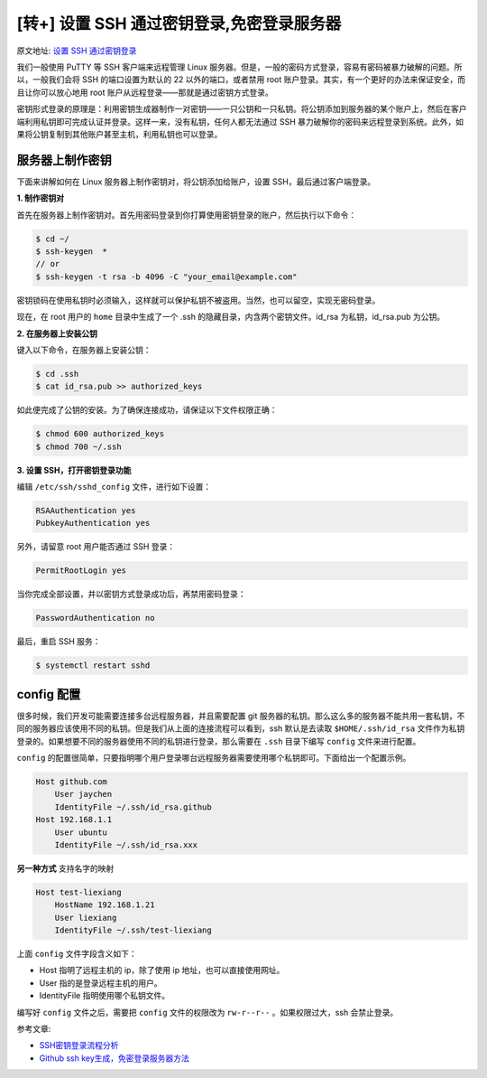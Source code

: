 [转+] 设置 SSH 通过密钥登录,免密登录服务器
===========================================

原文地址: `设置 SSH 通过密钥登录 <https://hyjk2000.github.io/2012/03/16/how-to-set-up-ssh-keys/>`_

我们一般使用 PuTTY 等 SSH 客户端来远程管理 Linux 服务器。但是，一般的密码方式登录，容易有密码被暴力破解的问题。所以，一般我们会将 SSH 的端口设置为默认的 22 以外的端口，或者禁用 root 账户登录。其实，有一个更好的办法来保证安全，而且让你可以放心地用 root 账户从远程登录——那就是通过密钥方式登录。

密钥形式登录的原理是：利用密钥生成器制作一对密钥——一只公钥和一只私钥。将公钥添加到服务器的某个账户上，然后在客户端利用私钥即可完成认证并登录。这样一来，没有私钥，任何人都无法通过 SSH 暴力破解你的密码来远程登录到系统。此外，如果将公钥复制到其他账户甚至主机，利用私钥也可以登录。

服务器上制作密钥
----------------

下面来讲解如何在 Linux 服务器上制作密钥对，将公钥添加给账户，设置 SSH，最后通过客户端登录。

**1. 制作密钥对**

首先在服务器上制作密钥对。首先用密码登录到你打算使用密钥登录的账户，然后执行以下命令：

.. code-block::

   $ cd ~/
   $ ssh-keygen  *
   // or
   $ ssh-keygen -t rsa -b 4096 -C "your_email@example.com"

密钥锁码在使用私钥时必须输入，这样就可以保护私钥不被盗用。当然，也可以留空，实现无密码登录。

现在，在 root 用户的 ``home`` 目录中生成了一个 .ssh 的隐藏目录，内含两个密钥文件。id_rsa 为私钥，id_rsa.pub 为公钥。

**2. 在服务器上安装公钥**

键入以下命令，在服务器上安装公钥：

.. code-block::

   $ cd .ssh
   $ cat id_rsa.pub >> authorized_keys

如此便完成了公钥的安装。为了确保连接成功，请保证以下文件权限正确：

.. code-block::

   $ chmod 600 authorized_keys
   $ chmod 700 ~/.ssh

**3. 设置 SSH，打开密钥登录功能**

编辑 ``/etc/ssh/sshd_config`` 文件，进行如下设置：

.. code-block::

   RSAAuthentication yes
   PubkeyAuthentication yes

另外，请留意 root 用户能否通过 SSH 登录：

.. code-block::

   PermitRootLogin yes

当你完成全部设置，并以密钥方式登录成功后，再禁用密码登录：

.. code-block::

   PasswordAuthentication no

最后，重启 SSH 服务：

.. code-block::

   $ systemctl restart sshd

config 配置
-----------

很多时候，我们开发可能需要连接多台远程服务器，并且需要配置 git 服务器的私钥。那么这么多的服务器不能共用一套私钥，不同的服务器应该使用不同的私钥。但是我们从上面的连接流程可以看到，ssh 默认是去读取 ``$HOME/.ssh/id_rsa`` 文件作为私钥登录的。如果想要不同的服务器使用不同的私钥进行登录，那么需要在 ``.ssh`` 目录下编写 ``config`` 文件来进行配置。

``config`` 的配置很简单，只要指明哪个用户登录哪台远程服务器需要使用哪个私钥即可。下面给出一个配置示例。

.. code-block::

   Host github.com
       User jaychen
       IdentityFile ~/.ssh/id_rsa.github
   Host 192.168.1.1
       User ubuntu
       IdentityFile ~/.ssh/id_rsa.xxx

**另一种方式**
支持名字的映射

.. code-block::

   Host test-liexiang
       HostName 192.168.1.21
       User liexiang
       IdentityFile ~/.ssh/test-liexiang

上面 ``config`` 文件字段含义如下：


* Host 指明了远程主机的 ip，除了使用 ip 地址，也可以直接使用网址。
* User 指的是登录远程主机的用户。
* IdentityFile 指明使用哪个私钥文件。

编写好 ``config`` 文件之后，需要把 ``config`` 文件的权限改为 ``rw-r--r--`` 。如果权限过大，ssh 会禁止登录。

参考文章:


* `SSH密钥登录流程分析 <https://juejin.im/post/5a2941ad6fb9a045030ffc95>`_
* `Github ssh key生成，免密登录服务器方法 <https://deepzz.com/post/github-generate-ssh-key.html>`_
